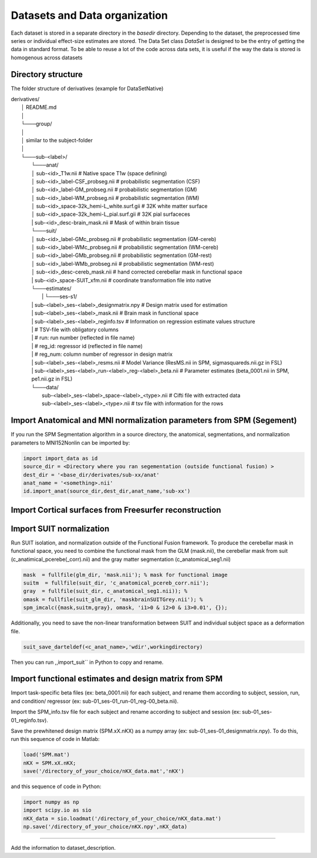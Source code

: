 Datasets and Data organization
==============================

Each dataset is stored in a separate directory in the `basedir` directory. Depending to the dataset, the preprocessed time series or individual effect-size estimates are stored.
The Data Set class `DataSet` is designed to be the entry of getting the data in standard format. To be able to reuse a lot of the code across data sets, it is useful if the way the data is
stored is homogenous across datasets

Directory structure
-------------------
The folder structure of derivatives (example for DataSetNative)


|    derivatives/
|        │   README.md
|        │
|        └───group/
|        │
|        │       similar to the subject-folder
|        │
|        └───sub-<label>/
|                └───anat/
|                │       sub-<id>_T1w.nii                             # Native space T1w (space defining)
|                │       sub-<id>_label-CSF_probseg.nii               # probabilistic segmentation (CSF)
|                │       sub-<id>_label-GM_probseg.nii                # probabilistic segmentation (GM)
|                │       sub-<id>_label-WM_probseg.nii                # probabilistic segmentation (WM)
|                │       sub-<id>_space-32k_hemi-L_white.surf.gii     # 32K white matter surface
|                │       sub-<id>_space-32k_hemi-L_pial.surf.gii      # 32K pial surfaceces
|                |       sub-<id>_desc-brain_mask.nii                 # Mask of within brain tissue
|                └───suit/
|                │       sub-<id>_label-GMc_probseg.nii                # probabilistic segmentation (GM-cereb)
|                │       sub-<id>_label-WMc_probseg.nii                # probabilistic segmentation (WM-cereb)
|                │       sub-<id>_label-GMb_probseg.nii                # probabilistic segmentation (GM-rest)
|                │       sub-<id>_label-WMb_probseg.nii                # probabilistic segmentation (WM-rest)
|                │       sub-<id>_desc-cereb_mask.nii                  # hand corrected cerebellar mask in functional space
|                |       sub-<id>_space-SUIT_xfm.nii                   # coordinate transformation file into native
|                └───estimates/
|        		 |   └───ses-s1/
|                |          sub-<label>_ses-<label>_designmatrix.npy                    # Design matrix used for estimation
|                |          sub-<label>_ses-<label>_mask.nii                            # Brain mask in functional space
|                |          sub-<label>_ses-<label>_reginfo.tsv                         # Information on regression estimate values structure
|                |                                                                      # TSV-file with obligatory columns
|                |                                                                      #      run: run number (reflected in file name)
|                |                                                                      #      reg_id: regressor id (reflected in file name)
|                |                                                                      #      reg_num: column number of regressor in design matrix
|                |          sub-<label>_ses-<label>_resms.nii                           # Model Variance (ResMS.nii in SPM, sigmasquareds.nii.gz in FSL)
|                |          sub-<label>_ses-<label>_run-<label>_reg-<label>_beta.nii    # Parameter estimates (beta_0001.nii in SPM, pe1.nii.gz in FSL)
|                └───data/
|                           sub-<label>_ses-<label>_space-<label>_<type>.nii            # Cifti file with extracted data
|                           sub-<label>_ses-<label>_<type>.nii                          # tsv file with information for the rows


Import Anatomical and MNI normalization parameters from SPM (Segement)
----------------------------------------------------------------------

If you run the SPM Segmentation algorithm in a source directory, the anatomical, segmentations, and normalization parameters to MNI152Nonlin can be imported by:

.. code-block:: python

    import import_data as id
    source_dir = <Directory where you ran segementation (outside functional fusion) >
    dest_dir = '<base_dir/derivates/sub-xx/anat'
    anat_name = '<something>.nii'
    id.import_anat(source_dir,dest_dir,anat_name,'sub-xx')


Import Cortical surfaces from Freesurfer reconstruction
--------------------------------------------------------

Import SUIT normalization
-------------------------
Run SUIT isolation, and normalization outside of the Functional Fusion framework.
To produce the cerebellar mask in functional space, you need to combine the functional mask from the GLM (mask.nii), the cerebellar mask from suit (c_anatimical_pcerebe(_corr).nii) and the gray matter segmentation (c_anatomical_seg1.nii)

.. code-block:: matlab

    mask  = fullfile(glm_dir, 'mask.nii'); % mask for functional image
    suitm  = fullfile(suit_dir, 'c_anatomical_pcereb_corr.nii');
    gray  = fullfile(suit_dir, c_anatomical_seg1.nii)); %
    omask = fullfile(suit_glm_dir, 'maskbrainSUITGrey.nii'); %
    spm_imcalc({mask,suitm,gray}, omask, 'i1>0 & i2>0 & i3>0.01', {});


Additionally, you need to save the non-linear transformation between SUIT and individual subject space as a deformation file.

.. code-block:: matlab

    suit_save_darteldef(<c_anat_name>,'wdir',workingdirectory)

Then you can run ,,import_suit`` in Python to copy and rename.

Import functional estimates and design matrix from SPM
------------------------------------------------------

Import task-specific beta files (ex: beta_0001.nii) for each subject, and rename them according to subject, session, run, and condition/ regressor (ex: sub-01_ses-01_run-01_reg-00_beta.nii). 

Import the SPM_info.tsv file for each subject and rename according to subject and session (ex: sub-01_ses-01_reginfo.tsv).

Save the prewhitened design matrix (SPM.xX.nKX) as a numpy array (ex: sub-01_ses-01_designmatrix.npy). 
To do this, run this sequence of code in Matlab:

.. code-block:: matlab

    load('SPM.mat')
    nKX = SPM.xX.nKX;
    save('/directory_of_your_choice/nKX_data.mat','nKX')

and this sequence of code in Python: 

.. code-block:: matlab
    
        import numpy as np
        import scipy.io as sio
        nKX_data = sio.loadmat('/directory_of_your_choice/nKX_data.mat')
        np.save('/directory_of_your_choice/nKX.npy',nKX_data)

---------------

Add the information to dataset_description.
